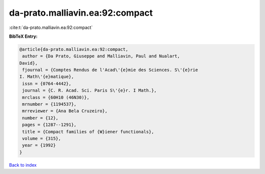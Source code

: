 da-prato.malliavin.ea:92:compact
================================

:cite:t:`da-prato.malliavin.ea:92:compact`

**BibTeX Entry:**

.. code-block:: bibtex

   @article{da-prato.malliavin.ea:92:compact,
    author = {Da Prato, Giuseppe and Malliavin, Paul and Nualart,
   David},
    fjournal = {Comptes Rendus de l'Acad\'{e}mie des Sciences. S\'{e}rie
   I. Math\'{e}matique},
    issn = {0764-4442},
    journal = {C. R. Acad. Sci. Paris S\'{e}r. I Math.},
    mrclass = {60H10 (46N30)},
    mrnumber = {1194537},
    mrreviewer = {Ana Bela Cruzeiro},
    number = {12},
    pages = {1287--1291},
    title = {Compact families of {W}iener functionals},
    volume = {315},
    year = {1992}
   }

`Back to index <../By-Cite-Keys.html>`__
